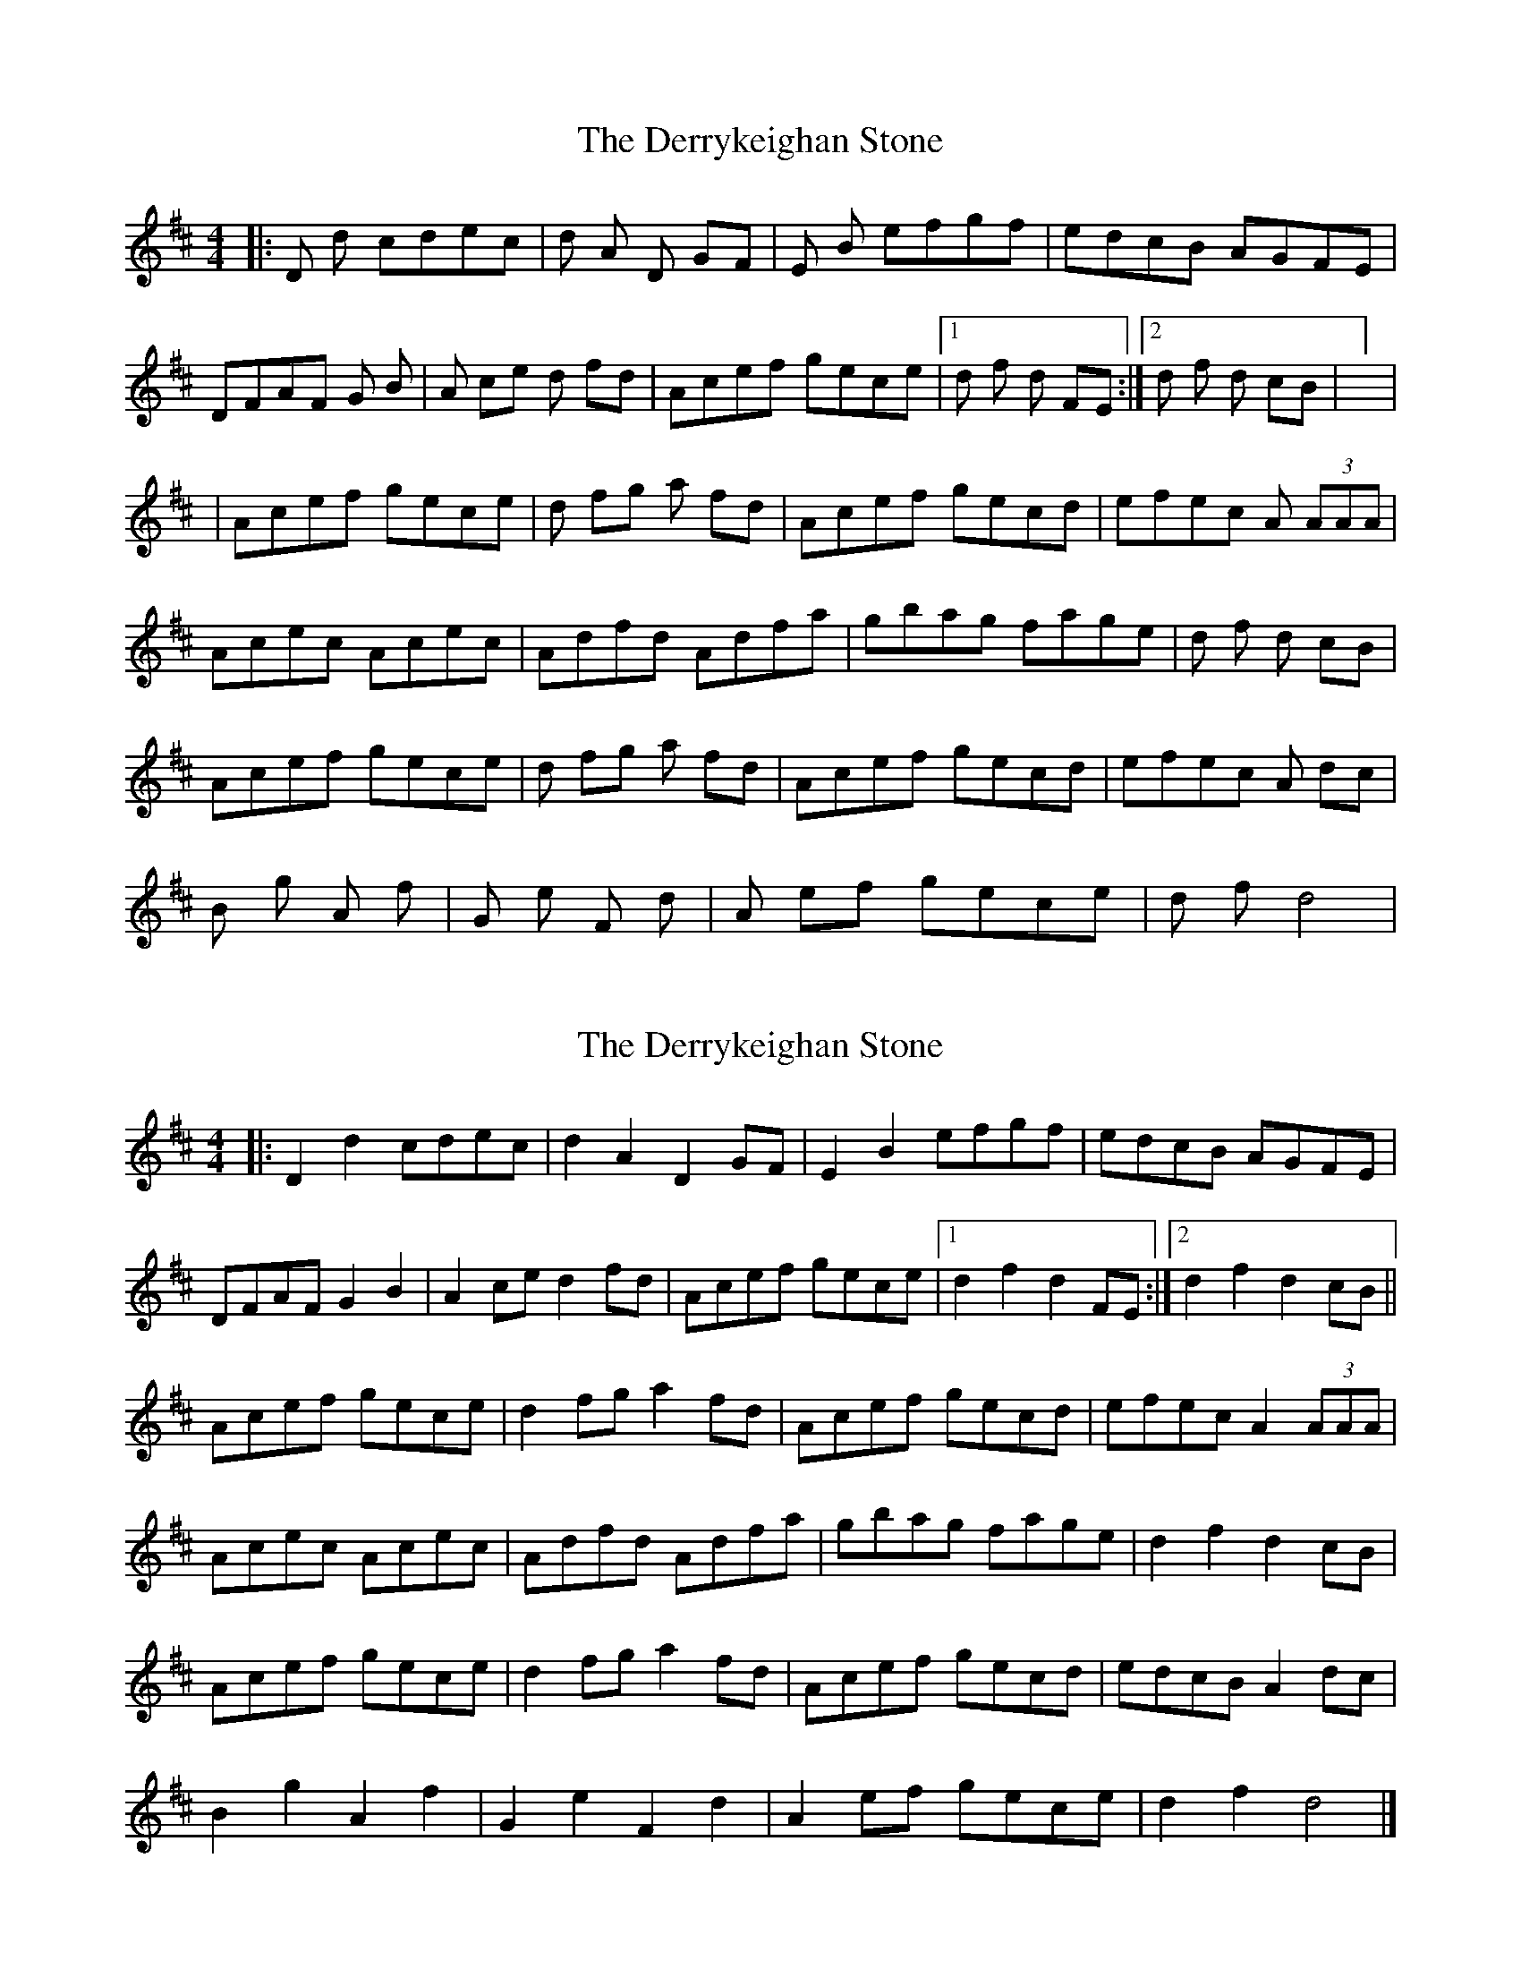 X: 1
T: Derrykeighan Stone, The
Z: Ptarmigan
S: https://thesession.org/tunes/15582#setting29223
R: hornpipe
M: 4/4
L: 1/8
K: Dmaj
|: 2D 2d cdec | 2d 2A 2D GF | 2E 2B efgf | edcB AGFE |
DFAF 2G 2B | 2A ce 2d fd | Acef gece | [1 2d 2f 2d FE :| [2 2d 2f 2d cB | ] |
| Acef gece | 2d fg 2a fd | Acef gecd | efec 2A (3AAA |
Acec Acec | Adfd Adfa | gbag fage | 2d 2f 2d cB |
Acef gece | 2d fg 2a fd | Acef gecd | efec 2A dc |
2B 2g 2A 2f | 2G 2e 2F 2d | 2A ef gece | 2d 2f d4 |
X: 2
T: Derrykeighan Stone, The
Z: Moxhe
S: https://thesession.org/tunes/15582#setting29224
R: hornpipe
M: 4/4
L: 1/8
K: Dmaj
|:D2 d2 cdec | d2 A2 D2 GF |E2 B2 efgf | edcB AGFE |
DFAF G2 B2 |A2 ce d2 fd | Acef gece | [1 d2 f2 d2 FE :| [2 d2 f2 d2 cB||
Acef gece | d2 fg a2 fd | Acef gecd | efec A2 (3AAA |
Acec Acec | Adfd Adfa | gbag fage |d2 f2 d2 cB |
Acef gece |d2 fg a2 fd | Acef gecd | edcB A2 dc |
B2 g2 A2 f2 | G2 e2 F2 d2 | A2 ef gece |d2 f2 d4|]
